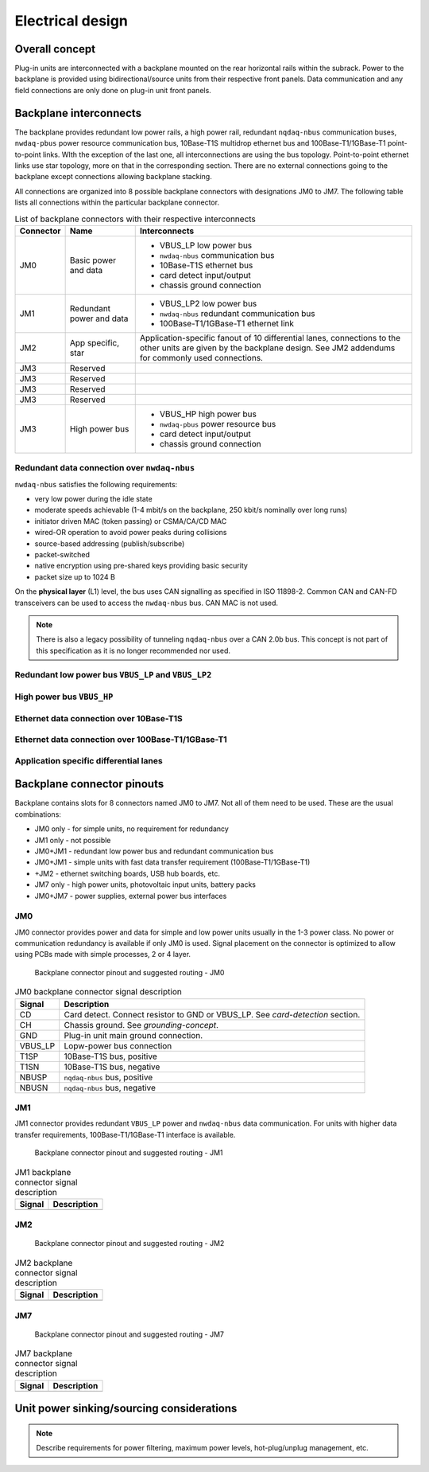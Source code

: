 ============================
Electrical design
============================


Overall concept
=========================

Plug-in units are interconnected with a backplane mounted on the rear horizontal rails within the subrack.
Power to the backplane is provided using bidirectional/source units from their respective front panels.
Data communication and any field connections are only done on plug-in unit front panels.


Backplane interconnects
=============================

The backplane provides redundant low power rails, a high power rail, redundant ``nqdaq-nbus`` communication
buses, ``nwdaq-pbus`` power resource communication bus, 10Base-T1S multidrop ethernet bus and 100Base-T1/1GBase-T1
point-to-point links. WIth the exception of the last one, all interconnections are using the bus topology.
Point-to-point ethernet links use star topology, more on that in the corresponding section. There are no external
connections going to the backplane except connections allowing backplane stacking.

All connections are organized into 8 possible backplane connectors with designations JM0 to JM7. The following
table lists all connections within the particular backplane connector.

.. table:: List of backplane connectors with their respective interconnects

	=============== ========================== =================================================================
	Connector       Name                       Interconnects
	=============== ========================== =================================================================
	JM0             Basic power and data       - VBUS_LP low power bus
	                                           - ``nwdaq-nbus`` communication bus
	                                           - 10Base-T1S ethernet bus
	                                           - card detect input/output
	                                           - chassis ground connection
	JM1		Redundant power and data   - VBUS_LP2 low power bus
	                                           - ``nwdaq-nbus`` redundant communication bus
	                                           - 100Base-T1/1GBase-T1 ethernet link
	JM2             App specific, star         Application-specific fanout of 10 differential lanes,
 	                                           connections to the other units are given by the backplane design.
	                                           See JM2 addendums for commonly used connections.
	JM3             Reserved
	JM3             Reserved
	JM3             Reserved
	JM3             Reserved
	JM3             High power bus             - VBUS_HP high power bus
	                                           - ``nwdaq-pbus`` power resource bus
	                                           - card detect input/output
	                                           - chassis ground connection
	=============== ========================== =================================================================



Redundant data connection over ``nwdaq-nbus``
------------------------------------------------


``nwdaq-nbus`` satisfies the following requirements:

- very low power during the idle state
- moderate speeds achievable (1-4 mbit/s on the backplane, 250 kbit/s nominally over long runs)
- initiator driven MAC (token passing) or CSMA/CA/CD MAC
- wired-OR operation to avoid power peaks during collisions
- source-based addressing (publish/subscribe)
- packet-switched
- native encryption using pre-shared keys providing basic security
- packet size up to 1024 B

On the **physical layer** (L1) level, the bus uses CAN signalling as specified in ISO 11898-2. Common CAN and CAN-FD
transceivers can be used to access the ``nwdaq-nbus`` bus. CAN MAC is not used.

.. note::

	There is also a legacy possibility of tunneling ``nqdaq-nbus`` over a CAN 2.0b bus. This concept is not part
	of this specification as it is no longer recommended nor used.


Redundant low power bus ``VBUS_LP`` and ``VBUS_LP2``
--------------------------------------------------------


High power bus ``VBUS_HP``
----------------------------------


Ethernet data connection over 10Base-T1S
---------------------------------------------



Ethernet data connection over 100Base-T1/1GBase-T1
-----------------------------------------------------


Application specific differential lanes
--------------------------------------------


Backplane connector pinouts
==================================

Backplane contains slots for 8 connectors named JM0 to JM7. Not all of them need to be used. These are the
usual combinations:

- JM0 only - for simple units, no requirement for redundancy
- JM1 only - not possible
- JM0+JM1 - redundant low power bus and redundant communication bus
- JM0+JM1 - simple units with fast data transfer requirement (100Base-T1/1GBase-T1)
- +JM2 - ethernet switching boards, USB hub boards, etc.
- JM7 only - high power units, photovoltaic input units, battery packs
- JM0+JM7 - power supplies, external power bus interfaces



JM0
-------------------

JM0 connector provides power and data for simple and low power units usually in the 1-3 power class.
No power or communication redundancy is available if only JM0 is used. Signal placement on the connector
is optimized to allow using PCBs made with simple processes, 2 or 4 layer.


.. figure:: _static/jm0.svg
	:width: 400pt

	Backplane connector pinout and suggested routing - JM0


.. table:: JM0 backplane connector signal description

	========== ====================================================
	Signal     Description
	========== ====================================================
	CD         Card detect. Connect resistor to GND or VBUS_LP.
		   See `card-detection` section.
	CH         Chassis ground. See `grounding-concept`.
	GND        Plug-in unit main ground connection.
	VBUS_LP    Lopw-power bus connection
	T1SP       10Base-T1S bus, positive
	T1SN       10Base-T1S bus, negative
	NBUSP      ``nqdaq-nbus`` bus, positive
	NBUSN      ``nqdaq-nbus`` bus, negative
	========== ====================================================


JM1
------------------

JM1 connector provides redundant ``VBUS_LP`` power and ``nwdaq-nbus`` data communication. For units with
higher data transfer requirements, 100Base-T1/1GBase-T1 interface is available.


.. figure:: _static/jm1.svg
	:width: 400pt

	Backplane connector pinout and suggested routing - JM1


.. table:: JM1 backplane connector signal description

	========== ====================================================
	Signal     Description
	========== ====================================================
	========== ====================================================


JM2
-----------------


.. figure:: _static/jm2.svg
	:width: 400pt

	Backplane connector pinout and suggested routing - JM2


.. table:: JM2 backplane connector signal description

	========== ====================================================
	Signal     Description
	========== ====================================================
	========== ====================================================



JM7
-----------------


.. figure:: _static/jm7.svg
	:width: 400pt

	Backplane connector pinout and suggested routing - JM7


.. table:: JM7 backplane connector signal description

	========== ====================================================
	Signal     Description
	========== ====================================================
	========== ====================================================




Unit power sinking/sourcing considerations
================================================

.. note::

	Describe requirements for power filtering, maximum power levels, hot-plug/unplug management, etc.


